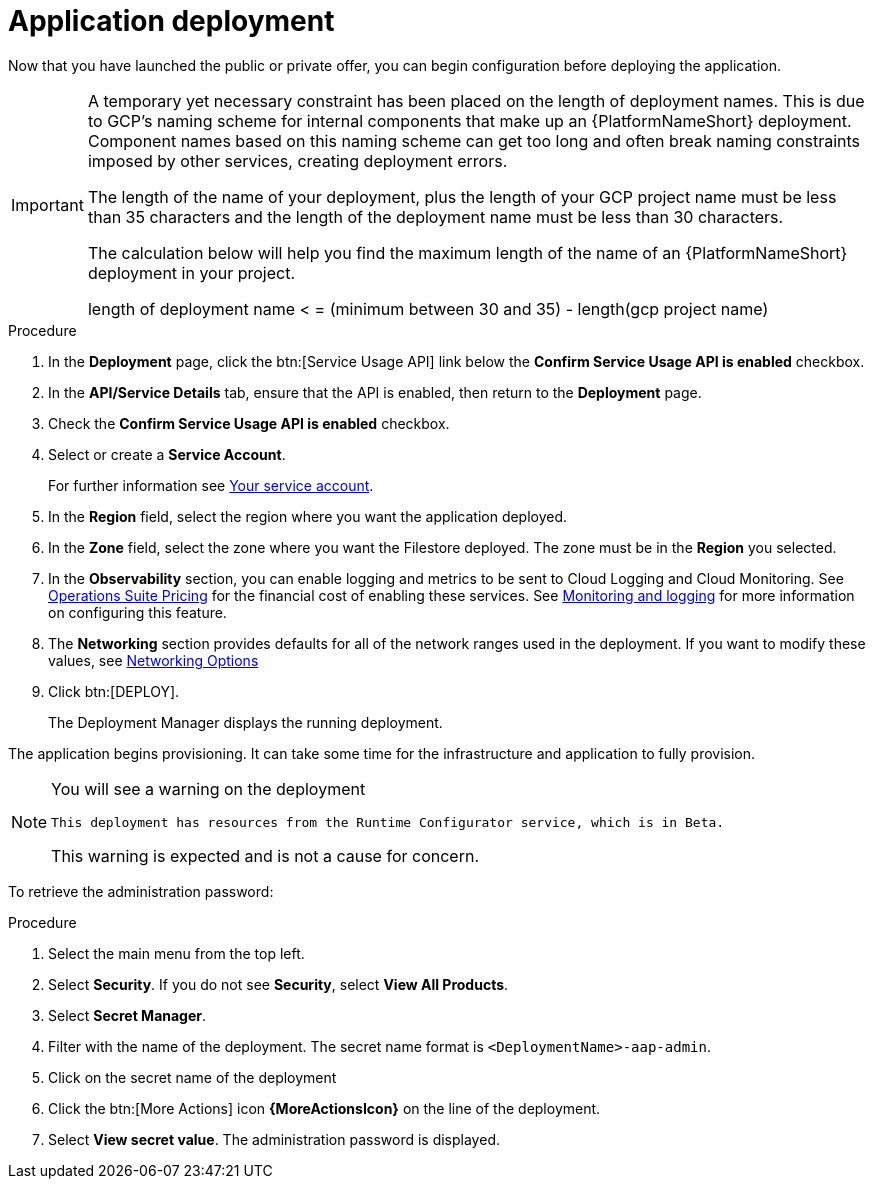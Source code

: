 [id="proc-gcp-application-deploy"]

= Application deployment

Now that you have launched the public or private offer, you can begin configuration before deploying the application.

[IMPORTANT]
====
A temporary yet necessary constraint has been placed on the length of deployment names.
This is due to GCP's naming scheme for internal components that make up an {PlatformNameShort} deployment.
Component names based on this naming scheme can get too long and often break naming constraints imposed by other services, creating deployment errors.

The length of the name of your deployment, plus the length of your GCP project name must be less than 35 characters and the length of the deployment name must be less than 30 characters.

The calculation below will help you find the maximum length of the name of an {PlatformNameShort} deployment in your project.

length of deployment name < = (minimum between 30 and 35) - length(gcp project name)
====

.Procedure
. In the *Deployment* page, click the btn:[Service Usage API] link below the *Confirm Service Usage API is enabled* checkbox.
. In the *API/Service Details* tab, ensure that the API is enabled, then return to the *Deployment* page.
. Check the *Confirm Service Usage API is enabled* checkbox.
. Select or create a *Service Account*.
+
For further information see xref:con-gcp-service-account[Your service account].

. In the *Region* field, select the region where you want the application deployed.
. In the *Zone* field, select the zone where you want the Filestore deployed.
The zone must be in the *Region* you selected.
. In the *Observability* section, you can enable logging and metrics to be sent to Cloud Logging and Cloud Monitoring.
See link:https://cloud.google.com/stackdriver/pricing[Operations Suite Pricing] for the financial cost of enabling these services.
See xref:assembly-gcp-monitoring-logging[Monitoring and logging] for more information on configuring this feature.
. The *Networking* section provides defaults for all of the network ranges used in the deployment.
If you want to modify these values, see xref:ref-gcp-networking-options[Networking Options]
. Click btn:[DEPLOY].
+
The Deployment Manager displays the running deployment.


The application begins provisioning.
It can take some time for the infrastructure and application to fully provision.

[NOTE]
====
You will see a warning on the deployment

[options="nowrap" subs="+quotes,attributes"]
----
This deployment has resources from the Runtime Configurator service, which is in Beta.
----

This warning is expected and is not a cause for concern.
====


To retrieve the administration password:

.Procedure
. Select the main menu from the top left.
. Select *Security*. If you do not see *Security*, select *View All Products*.
. Select *Secret Manager*.
. Filter with the name of the deployment.
The secret name format is `<DeploymentName>-aap-admin`.
. Click on the secret name of the deployment
. Click the btn:[More Actions] icon *{MoreActionsIcon}* on the line of the deployment.
. Select *View secret value*.
The administration password is displayed.
